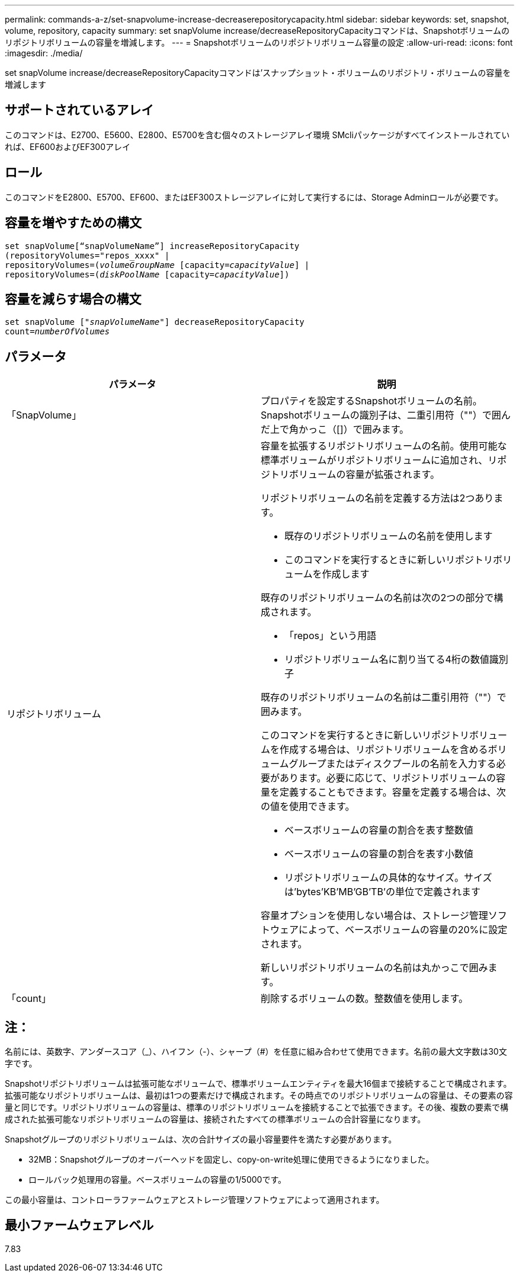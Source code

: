 ---
permalink: commands-a-z/set-snapvolume-increase-decreaserepositorycapacity.html 
sidebar: sidebar 
keywords: set, snapshot, volume, repository, capacity 
summary: set snapVolume increase/decreaseRepositoryCapacityコマンドは、Snapshotボリュームのリポジトリボリュームの容量を増減します。 
---
= Snapshotボリュームのリポジトリボリューム容量の設定
:allow-uri-read: 
:icons: font
:imagesdir: ./media/


[role="lead"]
set snapVolume increase/decreaseRepositoryCapacityコマンドは'スナップショット・ボリュームのリポジトリ・ボリュームの容量を増減します



== サポートされているアレイ

このコマンドは、E2700、E5600、E2800、E5700を含む個々のストレージアレイ環境 SMcliパッケージがすべてインストールされていれば、EF600およびEF300アレイ



== ロール

このコマンドをE2800、E5700、EF600、またはEF300ストレージアレイに対して実行するには、Storage Adminロールが必要です。



== 容量を増やすための構文

[listing, subs="+macros"]
----
set snapVolume[“snapVolumeName”] increaseRepositoryCapacity
(repositoryVolumes="repos_xxxx" |
repositoryVolumes=pass:quotes[(_volumeGroupName_] [capacity=pass:quotes[_capacityValue_]] |
repositoryVolumes=pass:quotes[(_diskPoolName_] [capacity=pass:quotes[_capacityValue_]])
----


== 容量を減らす場合の構文

[listing, subs="+macros"]
----
set snapVolume pass:quotes[["_snapVolumeName_"]] decreaseRepositoryCapacity
count=pass:quotes[_numberOfVolumes_]
----


== パラメータ

[cols="2*"]
|===
| パラメータ | 説明 


 a| 
「SnapVolume」
 a| 
プロパティを設定するSnapshotボリュームの名前。Snapshotボリュームの識別子は、二重引用符（""）で囲んだ上で角かっこ（[]）で囲みます。



 a| 
リポジトリボリューム
 a| 
容量を拡張するリポジトリボリュームの名前。使用可能な標準ボリュームがリポジトリボリュームに追加され、リポジトリボリュームの容量が拡張されます。

リポジトリボリュームの名前を定義する方法は2つあります。

* 既存のリポジトリボリュームの名前を使用します
* このコマンドを実行するときに新しいリポジトリボリュームを作成します


既存のリポジトリボリュームの名前は次の2つの部分で構成されます。

* 「repos」という用語
* リポジトリボリューム名に割り当てる4桁の数値識別子


既存のリポジトリボリュームの名前は二重引用符（""）で囲みます。

このコマンドを実行するときに新しいリポジトリボリュームを作成する場合は、リポジトリボリュームを含めるボリュームグループまたはディスクプールの名前を入力する必要があります。必要に応じて、リポジトリボリュームの容量を定義することもできます。容量を定義する場合は、次の値を使用できます。

* ベースボリュームの容量の割合を表す整数値
* ベースボリュームの容量の割合を表す小数値
* リポジトリボリュームの具体的なサイズ。サイズは'bytes'KB'MB`'GB'TB'の単位で定義されます


容量オプションを使用しない場合は、ストレージ管理ソフトウェアによって、ベースボリュームの容量の20%に設定されます。

新しいリポジトリボリュームの名前は丸かっこで囲みます。



 a| 
「count」
 a| 
削除するボリュームの数。整数値を使用します。

|===


== 注：

名前には、英数字、アンダースコア（_）、ハイフン（-）、シャープ（#）を任意に組み合わせて使用できます。名前の最大文字数は30文字です。

Snapshotリポジトリボリュームは拡張可能なボリュームで、標準ボリュームエンティティを最大16個まで接続することで構成されます。拡張可能なリポジトリボリュームは、最初は1つの要素だけで構成されます。その時点でのリポジトリボリュームの容量は、その要素の容量と同じです。リポジトリボリュームの容量は、標準のリポジトリボリュームを接続することで拡張できます。その後、複数の要素で構成された拡張可能なリポジトリボリュームの容量は、接続されたすべての標準ボリュームの合計容量になります。

Snapshotグループのリポジトリボリュームは、次の合計サイズの最小容量要件を満たす必要があります。

* 32MB：Snapshotグループのオーバーヘッドを固定し、copy-on-write処理に使用できるようになりました。
* ロールバック処理用の容量。ベースボリュームの容量の1/5000です。


この最小容量は、コントローラファームウェアとストレージ管理ソフトウェアによって適用されます。



== 最小ファームウェアレベル

7.83
